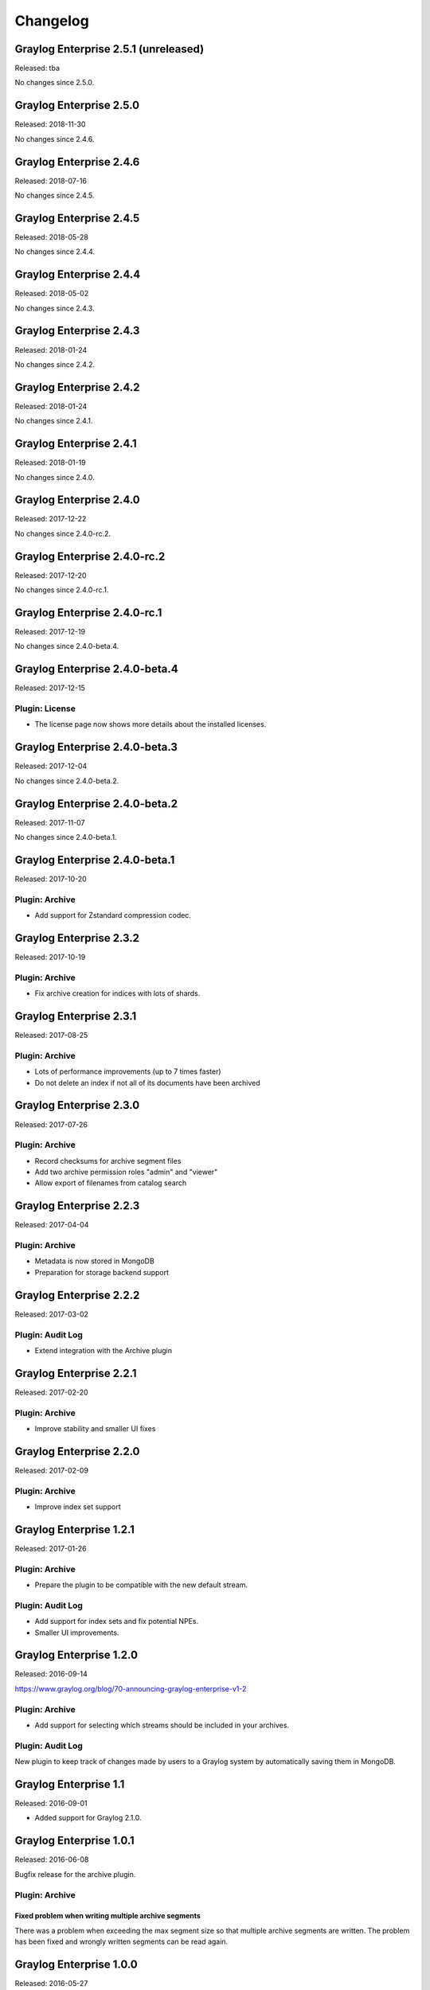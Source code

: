 *********
Changelog
*********

Graylog Enterprise 2.5.1 (unreleased)
=====================================

Released: tba

No changes since 2.5.0.

Graylog Enterprise 2.5.0
========================

Released: 2018-11-30

No changes since 2.4.6.

Graylog Enterprise 2.4.6
========================

Released: 2018-07-16

No changes since 2.4.5.

Graylog Enterprise 2.4.5
========================

Released: 2018-05-28

No changes since 2.4.4.

Graylog Enterprise 2.4.4
========================

Released: 2018-05-02

No changes since 2.4.3.

Graylog Enterprise 2.4.3
========================

Released: 2018-01-24

No changes since 2.4.2.

Graylog Enterprise 2.4.2
========================

Released: 2018-01-24

No changes since 2.4.1.

Graylog Enterprise 2.4.1
========================

Released: 2018-01-19

No changes since 2.4.0.

Graylog Enterprise 2.4.0
========================

Released: 2017-12-22

No changes since 2.4.0-rc.2.

Graylog Enterprise 2.4.0-rc.2
=============================

Released: 2017-12-20

No changes since 2.4.0-rc.1.

Graylog Enterprise 2.4.0-rc.1
=============================

Released: 2017-12-19

No changes since 2.4.0-beta.4.

Graylog Enterprise 2.4.0-beta.4
===============================

Released: 2017-12-15

Plugin: License
---------------

* The license page now shows more details about the installed licenses.

Graylog Enterprise 2.4.0-beta.3
===============================

Released: 2017-12-04

No changes since 2.4.0-beta.2.

Graylog Enterprise 2.4.0-beta.2
===============================

Released: 2017-11-07

No changes since 2.4.0-beta.1.

Graylog Enterprise 2.4.0-beta.1
===============================

Released: 2017-10-20

Plugin: Archive
---------------

* Add support for Zstandard compression codec.

Graylog Enterprise 2.3.2
========================

Released: 2017-10-19

Plugin: Archive
---------------

* Fix archive creation for indices with lots of shards.

Graylog Enterprise 2.3.1
========================

Released: 2017-08-25

Plugin: Archive
---------------

* Lots of performance improvements (up to 7 times faster)
* Do not delete an index if not all of its documents have been archived

Graylog Enterprise 2.3.0
========================

Released: 2017-07-26

Plugin: Archive
---------------

* Record checksums for archive segment files
* Add two archive permission roles "admin" and "viewer"
* Allow export of filenames from catalog search

Graylog Enterprise 2.2.3
========================

Released: 2017-04-04

Plugin: Archive
---------------

* Metadata is now stored in MongoDB
* Preparation for storage backend support

Graylog Enterprise 2.2.2
========================

Released: 2017-03-02

Plugin: Audit Log
-----------------

* Extend integration with the Archive plugin

Graylog Enterprise 2.2.1
========================

Released: 2017-02-20

Plugin: Archive
---------------

* Improve stability and smaller UI fixes

Graylog Enterprise 2.2.0
========================

Released: 2017-02-09

Plugin: Archive
---------------

* Improve index set support

Graylog Enterprise 1.2.1
========================

Released: 2017-01-26

Plugin: Archive
---------------

* Prepare the plugin to be compatible with the new default stream.

Plugin: Audit Log
-----------------

* Add support for index sets and fix potential NPEs.
* Smaller UI improvements.

Graylog Enterprise 1.2.0
========================

Released: 2016-09-14

https://www.graylog.org/blog/70-announcing-graylog-enterprise-v1-2


Plugin: Archive
---------------

* Add support for selecting which streams should be included in your archives.


Plugin: Audit Log
-----------------

New plugin to keep track of changes made by users to a Graylog system by automatically saving them in MongoDB.


Graylog Enterprise 1.1
======================

Released: 2016-09-01

* Added support for Graylog 2.1.0.


Graylog Enterprise 1.0.1
========================

Released: 2016-06-08

Bugfix release for the archive plugin.

Plugin: Archive
---------------

Fixed problem when writing multiple archive segments
^^^^^^^^^^^^^^^^^^^^^^^^^^^^^^^^^^^^^^^^^^^^^^^^^^^^

There was a problem when exceeding the max segment size so that multiple archive
segments are written. The problem has been fixed and wrongly written segments
can be read again.

Graylog Enterprise 1.0.0
========================

Released: 2016-05-27

Initial Release including the Archive plugin.

Plugin: Archive
---------------

New features since the last beta plugin:

* Support for multiple compression strategies. (Snappy, LZ4, Gzip, None)
